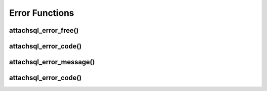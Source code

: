 Error Functions
===============

attachsql_error_free()
----------------------

.. c:function:: void attachsql_error_free(attachsql_error_t *err)

   Frees an error generated by the library.

   :param err: The error object generated by the library

   .. versionadded:: 0.1.0
   .. versionchanged:: 0.5.0

attachsql_error_code()
----------------------

.. c:function:: int attachsql_error_code(attachsql_error_t *err)

   Returns the error code from the error object

   :param err: The error object to get the code from
   :returns: The error code

   .. versionadded:: 0.5.0

attachsql_error_message()
-------------------------

.. c:function:: char *attachsql_error_message(attachsql_error_t *err)

   Returns the error message from the error object

   :param err: The error object to get the code from
   :returns: The error message

   .. versionadded:: 0.5.0

attachsql_error_code()
----------------------

.. c:function:: char *attachsql_error_sqlstate(attachsql_error_t *err)

   Returns the error sqlstate from the error object

   .. warning::
      This is not NULL terminate but is always 5 bytes

   :param err: The error object to get the code from
   :returns: The sqlstate

   .. versionadded:: 0.5.0

